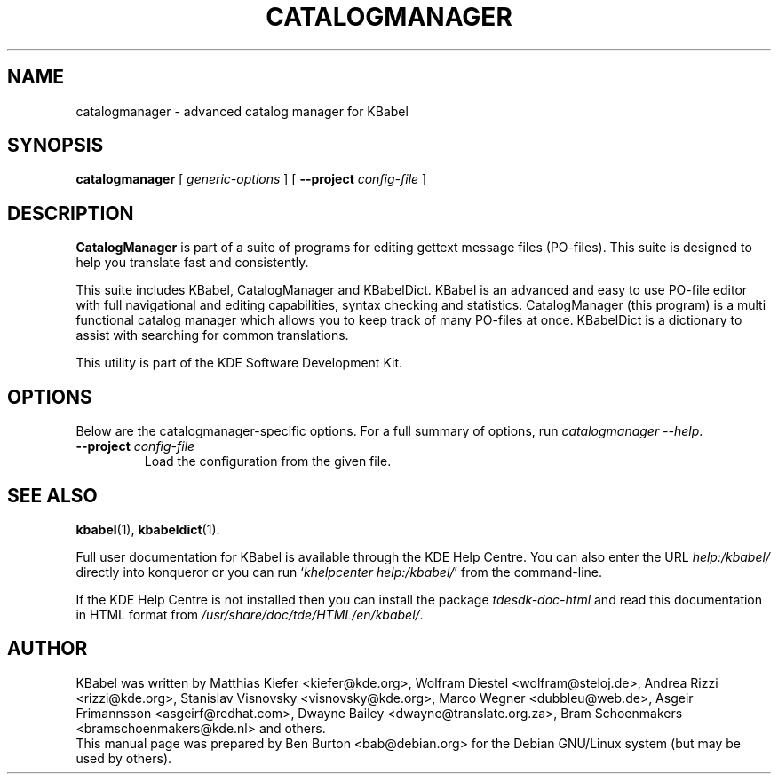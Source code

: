 .\"                                      Hey, EMACS: -*- nroff -*-
.\" First parameter, NAME, should be all caps
.\" Second parameter, SECTION, should be 1-8, maybe w/ subsection
.\" other parameters are allowed: see man(7), man(1)
.TH CATALOGMANAGER 1 "March 19, 2005"
.\" Please adjust this date whenever revising the manpage.
.\"
.\" Some roff macros, for reference:
.\" .nh        disable hyphenation
.\" .hy        enable hyphenation
.\" .ad l      left justify
.\" .ad b      justify to both left and right margins
.\" .nf        disable filling
.\" .fi        enable filling
.\" .br        insert line break
.\" .sp <n>    insert n+1 empty lines
.\" for manpage-specific macros, see man(7)
.SH NAME
catalogmanager \- advanced catalog manager for KBabel
.SH SYNOPSIS
.B catalogmanager
.RI "[ " generic-options " ]"
[ \fB\-\-project\fP \fIconfig-file\fP ]
.SH DESCRIPTION
\fBCatalogManager\fP is part of a suite of programs for editing gettext
message files (PO-files).  This suite is designed to help you translate fast
and consistently.
.PP
This suite includes KBabel, CatalogManager and KBabelDict.  KBabel is an
advanced and easy to use PO-file editor with full navigational and editing
capabilities, syntax checking and statistics.  CatalogManager (this program)
is a multi functional catalog manager which allows you to keep track of many
PO-files at once.  KBabelDict is a dictionary to assist with searching
for common translations.
.PP
This utility is part of the KDE Software Development Kit.
.SH OPTIONS
Below are the catalogmanager-specific options.
For a full summary of options, run \fIcatalogmanager \-\-help\fP.
.TP
\fB\-\-project\fP \fIconfig-file\fP
Load the configuration from the given file.
.SH SEE ALSO
.BR kbabel (1),
.BR kbabeldict (1).
.PP
Full user documentation for KBabel is available through the KDE Help Centre.
You can also enter the URL
\fIhelp:/kbabel/\fP
directly into konqueror or you can run
`\fIkhelpcenter help:/kbabel/\fP'
from the command-line.
.PP
If the KDE Help Centre is not installed then you can install the package
\fItdesdk-doc-html\fP and read this documentation in HTML format from
\fI/usr/share/doc/tde/HTML/en/kbabel/\fP.
.SH AUTHOR
KBabel was written by Matthias Kiefer <kiefer@kde.org>,
Wolfram Diestel <wolfram@steloj.de>, Andrea Rizzi <rizzi@kde.org>,
Stanislav Visnovsky <visnovsky@kde.org>, Marco Wegner <dubbleu@web.de>,
Asgeir Frimannsson <asgeirf@redhat.com>,
Dwayne Bailey <dwayne@translate.org.za>,
Bram Schoenmakers <bramschoenmakers@kde.nl> and others.
.br
This manual page was prepared by Ben Burton <bab@debian.org>
for the Debian GNU/Linux system (but may be used by others).
